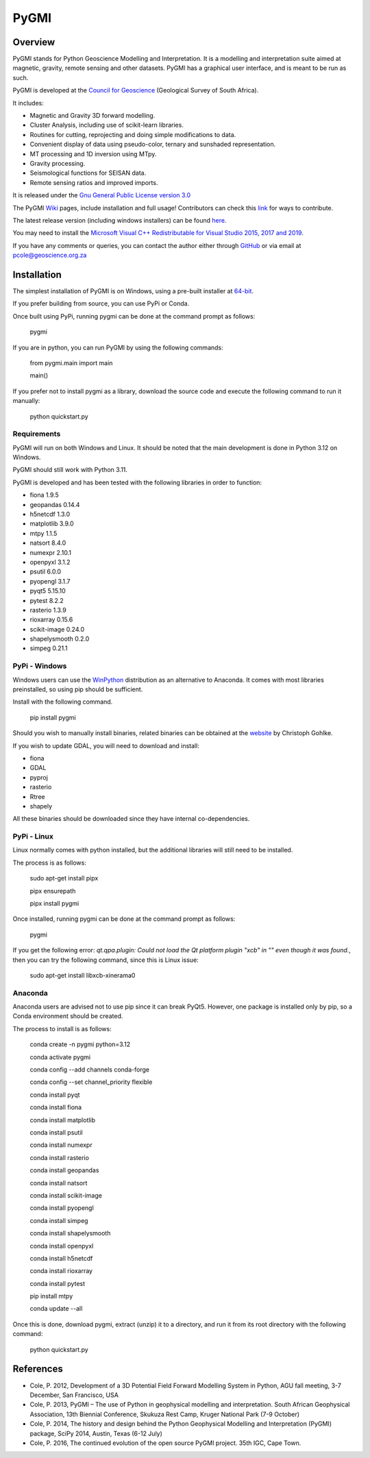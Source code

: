 PyGMI
=====

.. |pythonversion| image:: https://img.shields.io/pypi/pyversions/pygmi
   :alt: PyPI - Python Version
.. |pygmiversion| image:: https://img.shields.io/pypi/v/pygmi
   :alt: PyPI - Version
.. |pygmilicence| image:: https://img.shields.io/github/license/patrick-cole/pygmi
   :alt: GitHub License


|pythonversion| |pygmiversion| |pygmilicence|

Overview
--------

PyGMI stands for Python Geoscience Modelling and Interpretation. It is a modelling and interpretation suite aimed at magnetic, gravity, remote sensing and other datasets. PyGMI has a graphical user interface, and is meant to be run as such.

PyGMI is developed at the `Council for Geoscience <http://www.geoscience.org.za>`_ (Geological Survey of South Africa).

It includes:

* Magnetic and Gravity 3D forward modelling.
* Cluster Analysis, including use of scikit-learn libraries.
* Routines for cutting, reprojecting and doing simple modifications to data.
* Convenient display of data using pseudo-color, ternary and sunshaded representation.
* MT processing and 1D inversion using MTpy.
* Gravity processing.
* Seismological functions for SEISAN data.
* Remote sensing ratios and improved imports.

It is released under the `Gnu General Public License version 3.0 <http://www.gnu.org/copyleft/gpl.html>`_

The PyGMI `Wiki <http://patrick-cole.github.io/pygmi/index.html>`_ pages, include installation and full usage! Contributors can check this `link <https://github.com/Patrick-Cole/pygmi/blob/pygmi3/CONTRIBUTING.md>`_ for ways to contribute.

The latest release version (including windows installers) can be found `here <https://github.com/Patrick-Cole/pygmi/releases>`_.

You may need to install the `Microsoft Visual C++ Redistributable for Visual Studio 2015, 2017 and 2019 <https://support.microsoft.com/en-us/help/2977003/the-latest-supported-visual-c-downloads>`_.

If you have any comments or queries, you can contact the author either through `GitHub <https://github.com/Patrick-Cole/pygmi>`_ or via email at pcole@geoscience.org.za


Installation
------------
The simplest installation of PyGMI is on Windows, using a pre-built installer at `64-bit <https://github.com/Patrick-Cole/pygmi/releases>`_.

If you prefer building from source, you can use PyPi or Conda.

Once built using PyPi, running pygmi can be done at the command prompt as follows:

   pygmi

If you are in python, you can run PyGMI by using the following commands:

   from pygmi.main import main

   main()

If you prefer not to install pygmi as a library, download the source code and execute the following command to run it manually:

   python quickstart.py

Requirements
^^^^^^^^^^^^
PyGMI will run on both Windows and Linux. It should be noted that the main development is done in Python 3.12 on Windows.

PyGMI should still work with Python 3.11.

PyGMI is developed and has been tested with the following libraries in order to function:

* fiona 1.9.5
* geopandas 0.14.4
* h5netcdf 1.3.0
* matplotlib 3.9.0
* mtpy 1.1.5
* natsort 8.4.0
* numexpr 2.10.1
* openpyxl 3.1.2
* psutil 6.0.0
* pyopengl 3.1.7
* pyqt5 5.15.10
* pytest 8.2.2
* rasterio 1.3.9
* rioxarray 0.15.6
* scikit-image 0.24.0
* shapelysmooth 0.2.0
* simpeg 0.21.1

PyPi - Windows
^^^^^^^^^^^^^^
Windows users can use the `WinPython <https://winpython.github.io/>`_ distribution as an alternative to Anaconda. It comes with most libraries preinstalled, so using pip should be sufficient.

Install with the following command.

   pip install pygmi

Should you wish to manually install binaries, related binaries can be obtained at the `website <https://github.com/cgohlke/geospatial-wheels/>`_ by Christoph Gohlke.

If you wish to update GDAL, you will need to download and install:

* fiona
* GDAL
* pyproj
* rasterio
* Rtree
* shapely

All these binaries should be downloaded since they have internal co-dependencies.


PyPi - Linux
^^^^^^^^^^^^
Linux normally comes with python installed, but the additional libraries will still need to be installed.

The process is as follows:

   sudo apt-get install pipx
   
   pipx ensurepath

   pipx install pygmi

Once installed, running pygmi can be done at the command prompt as follows:

   pygmi

If you get the following error: *qt.qpa.plugin: Could not load the Qt platform plugin "xcb" in "" even though it was found.*, then you can try the following command, since this is Linux issue:

   sudo apt-get install libxcb-xinerama0

Anaconda
^^^^^^^^
Anaconda users are advised not to use pip since it can break PyQt5. However, one package is installed only by pip, so a Conda environment should be created.

The process to install is as follows:

   conda create -n pygmi python=3.12

   conda activate pygmi

   conda config --add channels conda-forge

   conda config --set channel_priority flexible

   conda install pyqt

   conda install fiona

   conda install matplotlib

   conda install psutil

   conda install numexpr

   conda install rasterio

   conda install geopandas

   conda install natsort

   conda install scikit-image

   conda install pyopengl

   conda install simpeg

   conda install shapelysmooth

   conda install openpyxl

   conda install h5netcdf

   conda install rioxarray

   conda install pytest

   pip install mtpy

   conda update --all

Once this is done, download pygmi, extract (unzip) it to a directory, and run it from its root directory with the following command:

   python quickstart.py

References
----------

* Cole, P. 2012, Development of a 3D Potential Field Forward Modelling System in Python, AGU fall meeting, 3-7 December, San Francisco, USA
* Cole, P. 2013, PyGMI – The use of Python in geophysical modelling and interpretation. South African Geophysical Association, 13th Biennial Conference, Skukuza Rest Camp, Kruger National Park (7-9 October)
* Cole, P. 2014, The history and design behind the Python Geophysical Modelling and Interpretation (PyGMI) package, SciPy 2014, Austin, Texas (6-12 July)
* Cole, P. 2016, The continued evolution of the open source PyGMI project. 35th IGC, Cape Town.
